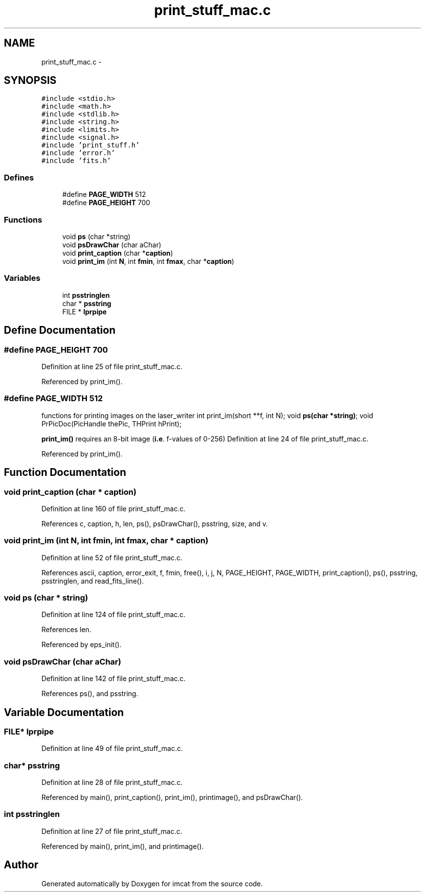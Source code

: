 .TH "print_stuff_mac.c" 3 "23 Dec 2003" "imcat" \" -*- nroff -*-
.ad l
.nh
.SH NAME
print_stuff_mac.c \- 
.SH SYNOPSIS
.br
.PP
\fC#include <stdio.h>\fP
.br
\fC#include <math.h>\fP
.br
\fC#include <stdlib.h>\fP
.br
\fC#include <string.h>\fP
.br
\fC#include <limits.h>\fP
.br
\fC#include <signal.h>\fP
.br
\fC#include 'print_stuff.h'\fP
.br
\fC#include 'error.h'\fP
.br
\fC#include 'fits.h'\fP
.br

.SS "Defines"

.in +1c
.ti -1c
.RI "#define \fBPAGE_WIDTH\fP   512"
.br
.ti -1c
.RI "#define \fBPAGE_HEIGHT\fP   700"
.br
.in -1c
.SS "Functions"

.in +1c
.ti -1c
.RI "void \fBps\fP (char *string)"
.br
.ti -1c
.RI "void \fBpsDrawChar\fP (char aChar)"
.br
.ti -1c
.RI "void \fBprint_caption\fP (char *\fBcaption\fP)"
.br
.ti -1c
.RI "void \fBprint_im\fP (int \fBN\fP, int \fBfmin\fP, int \fBfmax\fP, char *\fBcaption\fP)"
.br
.in -1c
.SS "Variables"

.in +1c
.ti -1c
.RI "int \fBpsstringlen\fP"
.br
.ti -1c
.RI "char * \fBpsstring\fP"
.br
.ti -1c
.RI "FILE * \fBlprpipe\fP"
.br
.in -1c
.SH "Define Documentation"
.PP 
.SS "#define PAGE_HEIGHT   700"
.PP
Definition at line 25 of file print_stuff_mac.c.
.PP
Referenced by print_im().
.SS "#define PAGE_WIDTH   512"
.PP
functions for printing images on the laser_writer int print_im(short **f, int N); void \fBps(char *string)\fP; void PrPicDoc(PicHandle thePic, THPrint hPrint);
.PP
\fBprint_im()\fP requires an 8-bit image (\fBi.e\fP. f-values of 0-256) Definition at line 24 of file print_stuff_mac.c.
.PP
Referenced by print_im().
.SH "Function Documentation"
.PP 
.SS "void print_caption (char * caption)"
.PP
Definition at line 160 of file print_stuff_mac.c.
.PP
References c, caption, h, len, ps(), psDrawChar(), psstring, size, and v.
.SS "void print_im (int N, int fmin, int fmax, char * caption)"
.PP
Definition at line 52 of file print_stuff_mac.c.
.PP
References ascii, caption, error_exit, f, fmin, free(), i, j, N, PAGE_HEIGHT, PAGE_WIDTH, print_caption(), ps(), psstring, psstringlen, and read_fits_line().
.SS "void ps (char * string)"
.PP
Definition at line 124 of file print_stuff_mac.c.
.PP
References len.
.PP
Referenced by eps_init().
.SS "void psDrawChar (char aChar)"
.PP
Definition at line 142 of file print_stuff_mac.c.
.PP
References ps(), and psstring.
.SH "Variable Documentation"
.PP 
.SS "FILE* \fBlprpipe\fP"
.PP
Definition at line 49 of file print_stuff_mac.c.
.SS "char* \fBpsstring\fP"
.PP
Definition at line 28 of file print_stuff_mac.c.
.PP
Referenced by main(), print_caption(), print_im(), printimage(), and psDrawChar().
.SS "int \fBpsstringlen\fP"
.PP
Definition at line 27 of file print_stuff_mac.c.
.PP
Referenced by main(), print_im(), and printimage().
.SH "Author"
.PP 
Generated automatically by Doxygen for imcat from the source code.
